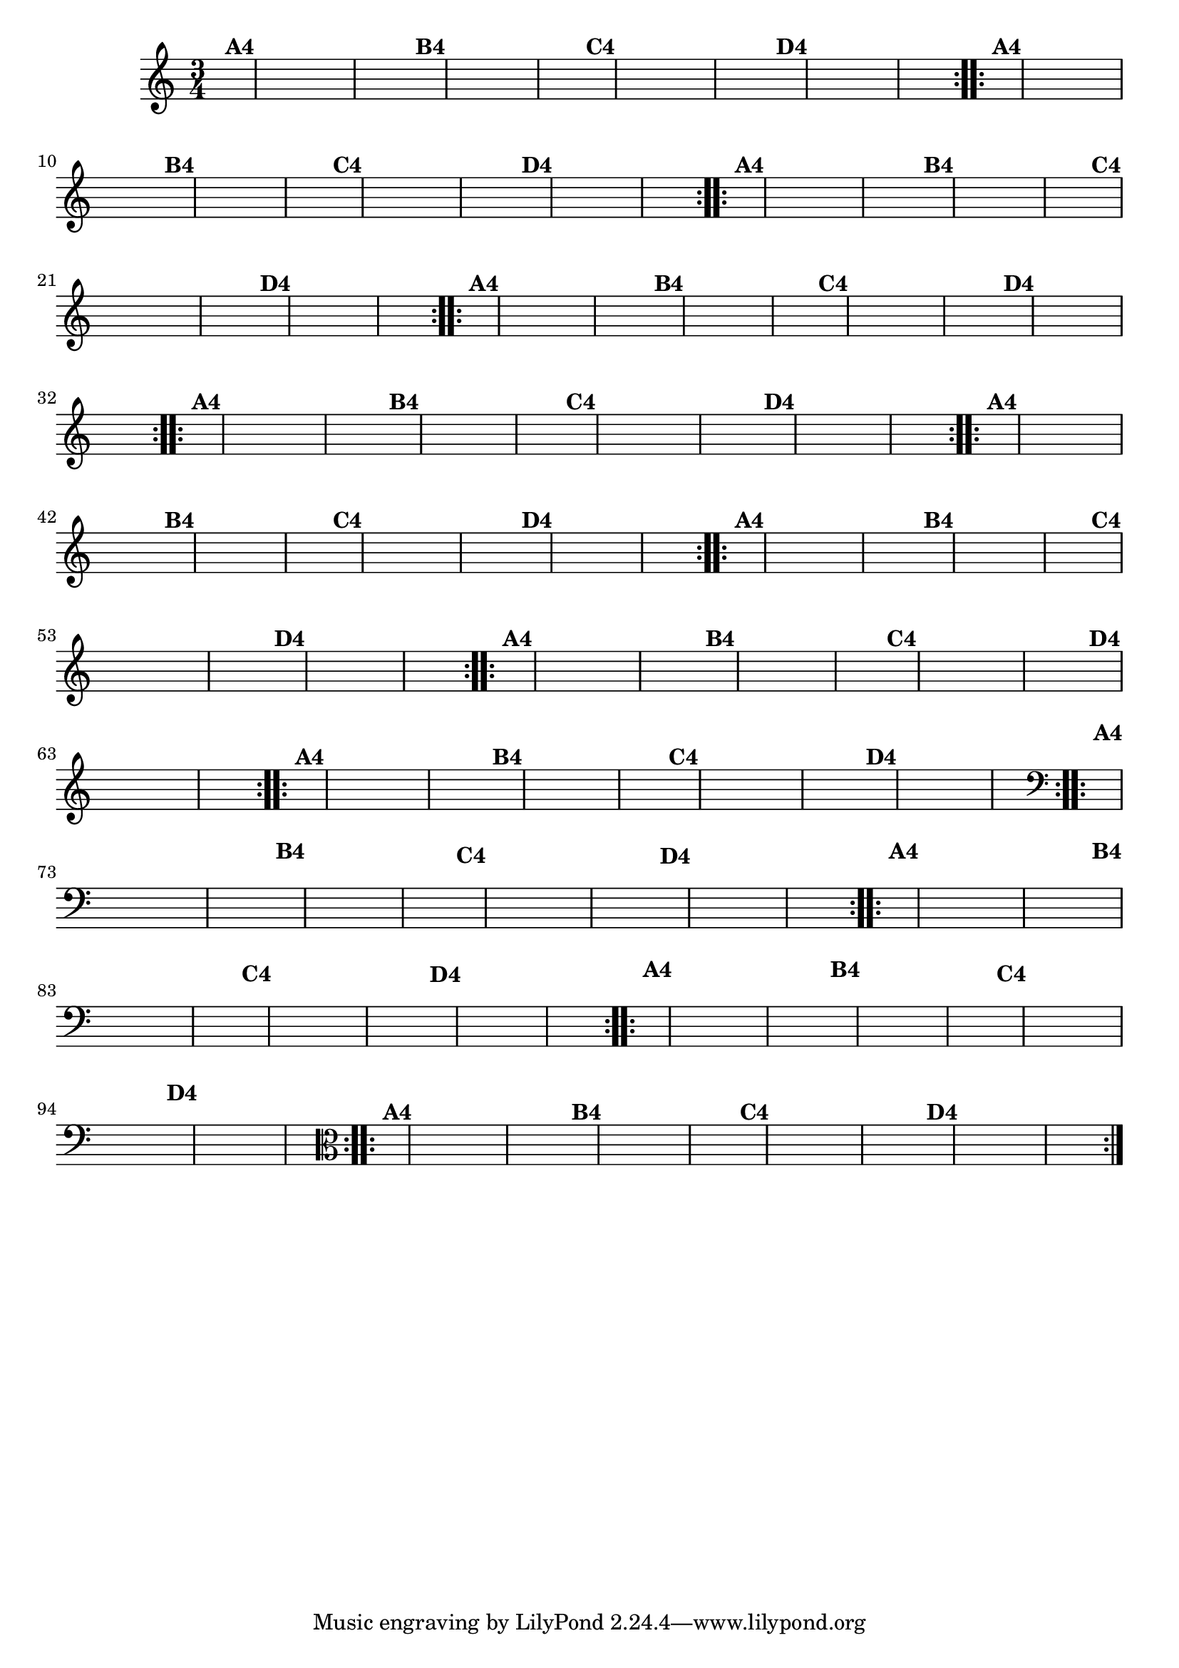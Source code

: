 % -*- coding: utf-8 -*-

\version "2.16.0"

%%#(set-global-staff-size 16)


%\header {  title = "Mucama com Variações" }

\relative c'{
  \time 3/4
  \partial 4*1 	

                                % CLARINETE

  \tag #'cl {
    \hideNotes
    \repeat volta 2 { 
      e4^\markup{\bold {A4}} c e g a g
      e^\markup{\bold {B4}} a g e d2 
      d4^\markup{\bold {C4}} b d f g f
      d^\markup{\bold {D4}} g f d c2 

    }

  }

                                % FLAUTA

  \tag #'fl {
    \hideNotes
    \repeat volta 2 { 
      e4^\markup{\bold {A4}} c e g a g
      e^\markup{\bold {B4}} a g e d2 
      d4^\markup{\bold {C4}} b d f g f
      d^\markup{\bold {D4}} g f d c2 

    }

  }

                                % OBOÉ

  \tag #'ob {
    \hideNotes
    \repeat volta 2 { 
      e4^\markup{\bold {A4}} c e g a g
      e^\markup{\bold {B4}} a g e d2 
      d4^\markup{\bold {C4}} b d f g f
      d^\markup{\bold {D4}} g f d c2 

    }

  }

                                % SAX ALTO

  \tag #'saxa {
    \hideNotes
    \repeat volta 2 { 
      e4^\markup{\bold {A4}} c e g a g
      e^\markup{\bold {B4}} a g e d2 
      d4^\markup{\bold {C4}} b d f g f
      d^\markup{\bold {D4}} g f d c2 

    }

  }

                                % SAX TENOR

  \tag #'saxt {
    \hideNotes
    \repeat volta 2 { 
      e4^\markup{\bold {A4}} c e g a g
      e^\markup{\bold {B4}} a g e d2 
      d4^\markup{\bold {C4}} b d f g f
      d^\markup{\bold {D4}} g f d c2 

    }

  }

                                % SAX GENES

  \tag #'saxg {
    \hideNotes
    \repeat volta 2 { 
      e4^\markup{\bold {A4}} c e g a g
      e^\markup{\bold {B4}} a g e d2 
      d4^\markup{\bold {C4}} b d f g f
      d^\markup{\bold {D4}} g f d c2 

    }

  }

                                % TROMPETE

  \tag #'tpt {
    \hideNotes
    \repeat volta 2 { 
      e4^\markup{\bold {A4}} c e g a g
      e^\markup{\bold {B4}} a g e d2 
      d4^\markup{\bold {C4}} b d f g f
      d^\markup{\bold {D4}} g f d c2 

    }

  }

                                % TROMPA

  \tag #'tpa {
    \hideNotes
    \repeat volta 2 { 
      e4^\markup{\bold {A4}} c e g a g
      e^\markup{\bold {B4}} a g e d2 
      d4^\markup{\bold {C4}} b d f g f
      d^\markup{\bold {D4}} g f d c2 

    }

  }


                                % TROMPA OP

  \tag #'tpaop {
    \hideNotes
    \repeat volta 2 { 
      e4^\markup{\bold {A4}} c e g a g
      e^\markup{\bold {B4}} a g e d2 
      d4^\markup{\bold {C4}} b d f g f
      d^\markup{\bold {D4}} g f d c2 

    }

  }

                                % TROMBONE

  \tag #'tbn {
    \clef bass
    \hideNotes
    \repeat volta 2 { 
      e4^\markup{\bold {A4}} c e g a g
      e^\markup{\bold {B4}} a g e d2 
      d4^\markup{\bold {C4}} b d f g f
      d^\markup{\bold {D4}} g f d c2 

    }

  }

                                % TUBA MIB

  \tag #'tbamib {
    \clef bass
    \hideNotes
    \repeat volta 2 { 
      e4^\markup{\bold {A4}} c e g a g
      e^\markup{\bold {B4}} a g e d2 
      d4^\markup{\bold {C4}} b d f g f
      d^\markup{\bold {D4}} g f d c2 

    }

  }

                                % TUBA SIB

  \tag #'tbasib {
    \clef bass
    \hideNotes
    \repeat volta 2 { 
      e4^\markup{\bold {A4}} c e g a g
      e^\markup{\bold {B4}} a g e d2 
      d4^\markup{\bold {C4}} b d f g f
      d^\markup{\bold {D4}} g f d c2 

    }

  }


                                % VIOLA

  \tag #'vla {
    \clef alto
    \hideNotes
    \repeat volta 2 { 
      e4^\markup{\bold {A4}} c e g a g
      e^\markup{\bold {B4}} a g e d2 
      d4^\markup{\bold {C4}} b d f g f
      d^\markup{\bold {D4}} g f d c2 

    }

  }


                                % FINAL


}
                                %\header {piece = \markup{ \bold Variação \bold 4 - Esta você escreve!}}  


